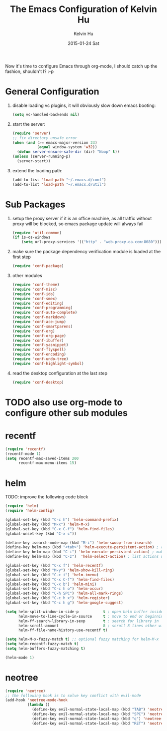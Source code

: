 #+TITLE:       The Emacs Configuration of Kelvin Hu
#+AUTHOR:      Kelvin Hu
#+EMAIL:       ini.kelvin@gmail.com
#+DATE:        2015-01-24 Sat
#+OPTIONS:     H:3 num:nil toc:nil \n:nil ::t |:t ^:nil -:nil f:t *:t <:t


Now it's time to configure Emacs through org-mode, I should catch up the
fashion, shouldn't I? :-p

* General Configuration

  1. disable loading vc plugins, it will obviously slow down emacs booting:

     #+BEGIN_SRC emacs-lisp
     (setq vc-handled-backends nil)
     #+END_SRC

  2. start the server:

     #+BEGIN_SRC emacs-lisp
     (require 'server)
     ;; fix directory unsafe error
     (when (and (>= emacs-major-version 23)
                (equal window-system 'w32))
       (defun server-ensure-safe-dir (dir) "Noop" t))
     (unless (server-running-p)
       (server-start))
     #+END_SRC

  3. extend the loading path:

     #+BEGIN_SRC emacs-lisp
     (add-to-list 'load-path "~/.emacs.d/conf")
     (add-to-list 'load-path "~/.emacs.d/util")
     #+END_SRC

* Sub Packages

  1. setup the proxy server if it is an office machine, as all traffic without
     proxy will be blocked, so emacs package update will always fail

     #+BEGIN_SRC emacs-lisp
     (require 'util-common)
     (if is-os-windows
         (setq url-proxy-services '(("http" . "web-proxy.oa.com:8080"))))
     #+END_SRC

  2. make sure the package dependency verification module is loaded at the
     first step

      #+BEGIN_SRC emacs-lisp
      (require 'conf-package)
      #+END_SRC

  3. other modules

     #+BEGIN_SRC emacs-lisp
     (require 'conf-theme)
     (require 'conf-misc)
     (require 'conf-ido)
     (require 'conf-smex)
     (require 'conf-editing)
     (require 'conf-programming)
     (require 'conf-auto-complete)
     (require 'conf-markdown)
     (require 'conf-ace-jump)
     (require 'conf-smartparens)
     (require 'conf-org)
     (require 'conf-org-page)
     (require 'conf-ibuffer)
     (require 'conf-yasnippet)
     (require 'conf-flyspell)
     (require 'conf-encoding)
     (require 'conf-undo-tree)
     (require 'conf-highlight-symbol)
     #+END_SRC

  4. read the desktop configuration at the last step

     #+BEGIN_SRC emacs-lisp
     (require 'conf-desktop)
     #+END_SRC

* TODO also use org-mode to configure other sub modules

* recentf

  #+BEGIN_SRC emacs-lisp
    (require 'recentf)
    (recentf-mode 1)
    (setq recentf-max-saved-items 200
          recentf-max-menu-items 15)
  #+END_SRC

* helm

  TODO: improve the following code block

  #+BEGIN_SRC emacs-lisp
    (require 'helm)
    (require 'helm-config)

    (global-set-key (kbd "C-c h") 'helm-command-prefix)
    (global-set-key (kbd "M-x") 'helm-M-x)
    (global-set-key (kbd "C-x C-f") 'helm-find-files)
    (global-unset-key (kbd "C-x c"))

    (define-key isearch-mode-map (kbd "M-i") 'helm-swoop-from-isearch)
    (define-key helm-map (kbd "<tab>") 'helm-execute-persistent-action) ; rebind tab to do persistent action
    (define-key helm-map (kbd "C-i") 'helm-execute-persistent-action) ; make TAB works in terminal
    (define-key helm-map (kbd "C-z")  'helm-select-action) ; list actions using C-z

    (global-set-key (kbd "C-x f") 'helm-recentf)
    (global-set-key (kbd "M-y") 'helm-show-kill-ring)
    (global-set-key (kbd "C-c i") 'helm-imenu)
    (global-set-key (kbd "C-x C-f") 'helm-find-files)
    (global-set-key (kbd "C-x b") 'helm-mini)
    (global-set-key (kbd "C-c h o") 'helm-occur)
    (global-set-key (kbd "C-h SPC") 'helm-all-mark-rings)
    (global-set-key (kbd "C-c h x") 'helm-register)
    (global-set-key (kbd "C-c h g") 'helm-google-suggest)

    (setq helm-split-window-in-side-p           t ; open helm buffer inside current window, not occupy whole other window
          helm-move-to-line-cycle-in-source     t ; move to end or beginning of source when reaching top or bottom of source.
          helm-ff-search-library-in-sexp        t ; search for library in `require' and `declare-function' sexp.
          helm-scroll-amount                    8 ; scroll 8 lines other window using M-<next>/M-<prior>
          helm-ff-file-name-history-use-recentf t)

    (setq helm-M-x-fuzzy-match t) ;; optional fuzzy matching for helm-M-x
    (setq helm-recentf-fuzzy-match t)
    (setq helm-buffers-fuzzy-matching t)

    (helm-mode 1)
  #+END_SRC

* neotree

  #+BEGIN_SRC emacs-lisp
    (require 'neotree)
    ;; the following hook is to solve key conflict with evil-mode
    (add-hook 'neotree-mode-hook
              (lambda ()
                (define-key evil-normal-state-local-map (kbd "TAB") 'neotree-enter)
                (define-key evil-normal-state-local-map (kbd "SPC") 'neotree-enter)
                (define-key evil-normal-state-local-map (kbd "q") 'neotree-hide)
                (define-key evil-normal-state-local-map (kbd "RET") 'neotree-enter)))
  #+END_SRC
